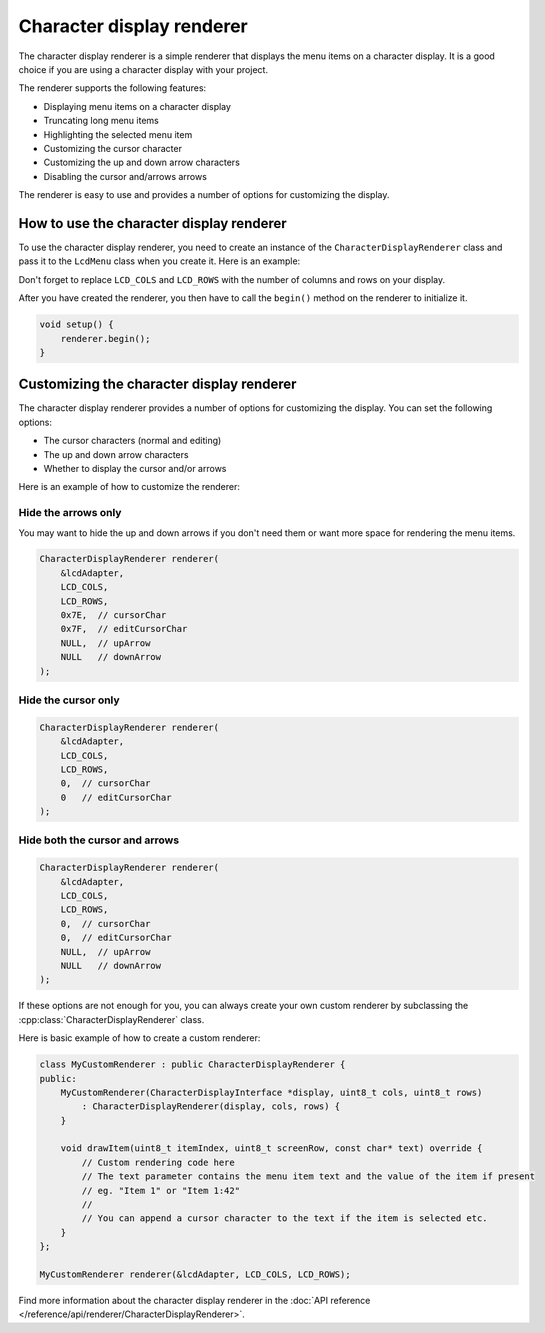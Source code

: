 Character display renderer
==========================

The character display renderer is a simple renderer that displays the menu items on a character display.
It is a good choice if you are using a character display with your project.

The renderer supports the following features:

- Displaying menu items on a character display
- Truncating long menu items
- Highlighting the selected menu item
- Customizing the cursor character
- Customizing the up and down arrow characters
- Disabling the cursor and/arrows arrows

The renderer is easy to use and provides a number of options for customizing the display.

How to use the character display renderer
-----------------------------------------

To use the character display renderer, you need to create an instance of the ``CharacterDisplayRenderer`` class and pass it
to the ``LcdMenu`` class when you create it. Here is an example:

.. tab-set::
    :sync-group: display

    .. tab-item:: Liquid Crystal I2C
         :sync: lcd_i2c

         .. code-block:: cpp

            #include <LcdMenu.h>
            #include <LiquidCrystal_I2C.h>
            #include <display/LiquidCrystal_I2CAdapter.h>
            #include <renderer/CharacterDisplayRenderer.h>

            LiquidCrystal_I2C lcd(0x27, LCD_COLS, LCD_ROWS);
            LiquidCrystal_I2CAdapter lcdAdater(&lcd);
            CharacterDisplayRenderer renderer(&lcdAdater, LCD_COLS, LCD_ROWS);
            LcdMenu menu(renderer);

    .. tab-item:: Liquid Crystal
         :sync: lcd

         .. code-block:: cpp

            #include <LcdMenu.h>
            #include <LiquidCrystal.h>
            #include <display/LiquidCrystalAdapter.h>
            #include <renderer/CharacterDisplayRenderer.h>

            LiquidCrystal lcd(12, 11, 5, 4, 3, 2);
            LiquidCrystalAdapter lcdAdapter(&lcd, LCD_COLS, LCD_ROWS);
            CharacterDisplayRenderer renderer(&lcdAdapter, LCD_COLS, LCD_ROWS);
            LcdMenu menu(renderer);

Don't forget to replace ``LCD_COLS`` and ``LCD_ROWS`` with the number of columns and rows on your display.

After you have created the renderer, you then have to call the ``begin()`` method on the renderer to initialize it.

.. code-block:: cpp

    void setup() {
        renderer.begin();
    }

Customizing the character display renderer
------------------------------------------

The character display renderer provides a number of options for customizing the display. You can set the following options:

- The cursor characters (normal and editing)
- The up and down arrow characters
- Whether to display the cursor and/or arrows

Here is an example of how to customize the renderer:

Hide the arrows only
^^^^^^^^^^^^^^^^^^^^

You may want to hide the up and down arrows if you don't need them or want more space for rendering the menu items.

.. code-block:: cpp

    CharacterDisplayRenderer renderer(
        &lcdAdapter,
        LCD_COLS,
        LCD_ROWS,
        0x7E,  // cursorChar
        0x7F,  // editCursorChar
        NULL,  // upArrow
        NULL   // downArrow
    );

.. image:: images/no-arrows.png
    :width: 400px
    :alt: Hide the arrows

Hide the cursor only
^^^^^^^^^^^^^^^^^^^^

.. code-block:: cpp

    CharacterDisplayRenderer renderer(
        &lcdAdapter,
        LCD_COLS,
        LCD_ROWS,
        0,  // cursorChar
        0   // editCursorChar
    );

.. image:: images/no-cursor.webp
    :width: 400px
    :alt: Hide the cursor

Hide both the cursor and arrows
^^^^^^^^^^^^^^^^^^^^^^^^^^^^^^^

.. code-block:: cpp

    CharacterDisplayRenderer renderer(
        &lcdAdapter,
        LCD_COLS,
        LCD_ROWS,
        0,  // cursorChar
        0,  // editCursorChar
        NULL,  // upArrow
        NULL   // downArrow
    );

.. image:: images/no-cursor-no-arrows.webp
    :width: 400px
    :alt: Hide both the cursor and arrows

If these options are not enough for you, you can always create your own custom renderer by subclassing the :cpp:class:`CharacterDisplayRenderer` class.

Here is basic example of how to create a custom renderer:

.. code-block:: cpp

    class MyCustomRenderer : public CharacterDisplayRenderer {
    public:
        MyCustomRenderer(CharacterDisplayInterface *display, uint8_t cols, uint8_t rows)
            : CharacterDisplayRenderer(display, cols, rows) {
        }

        void drawItem(uint8_t itemIndex, uint8_t screenRow, const char* text) override {
            // Custom rendering code here
            // The text parameter contains the menu item text and the value of the item if present
            // eg. "Item 1" or "Item 1:42"
            // 
            // You can append a cursor character to the text if the item is selected etc.
        }
    };

    MyCustomRenderer renderer(&lcdAdapter, LCD_COLS, LCD_ROWS);

Find more information about the character display renderer in the :doc:`API reference </reference/api/renderer/CharacterDisplayRenderer>`.